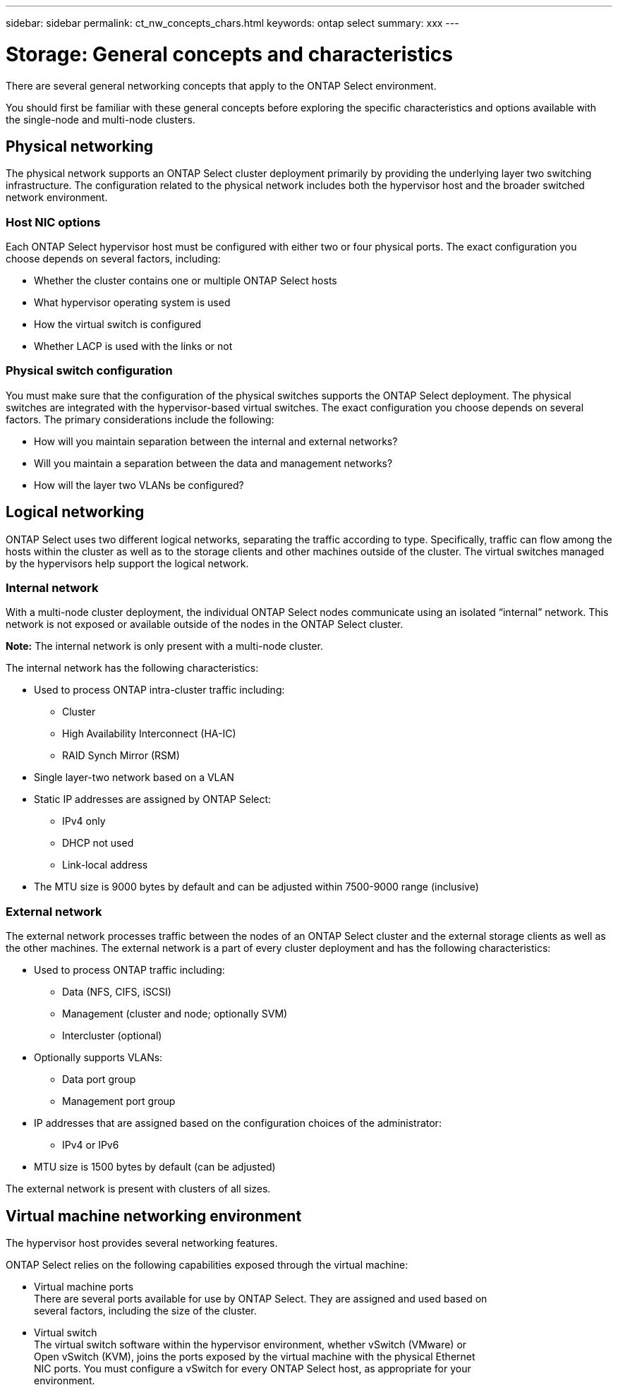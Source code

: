 ---
sidebar: sidebar
permalink: ct_nw_concepts_chars.html
keywords: ontap select
summary: xxx
---

= Storage: General concepts and characteristics
:hardbreaks:
:nofooter:
:icons: font
:linkattrs:
:imagesdir: ./media/

[.lead]
There are several general networking concepts that apply to the ONTAP Select environment.

You should first be familiar with these general concepts before exploring the specific characteristics and options available with the single-node and multi-node clusters.

== Physical networking

The physical network supports an ONTAP Select cluster deployment primarily by providing the underlying layer two switching infrastructure. The configuration related to the physical network includes both the hypervisor host and the broader switched network environment.

=== Host NIC options

Each ONTAP Select hypervisor host must be configured with either two or four physical ports. The exact configuration you choose depends on several factors, including:

* Whether the cluster contains one or multiple ONTAP Select hosts
* What hypervisor operating system is used
* How the virtual switch is configured
* Whether LACP is used with the links or not

=== Physical switch configuration

You must make sure that the configuration of the physical switches supports the ONTAP Select deployment. The physical switches are integrated with the hypervisor-based virtual switches. The exact configuration you choose depends on several factors. The primary considerations include the following:

* How will you maintain separation between the internal and external networks?
* Will you maintain a separation between the data and management networks?
* How will the layer two VLANs be configured?

== Logical networking

ONTAP Select uses two different logical networks, separating the traffic according to type. Specifically, traffic can flow among the hosts within the cluster as well as to the storage clients and other machines outside of the cluster. The virtual switches managed by the hypervisors help support the logical network.

=== Internal network

With a multi-node cluster deployment, the individual ONTAP Select nodes communicate using an isolated “internal” network. This network is not exposed or available outside of the nodes in the ONTAP Select cluster.

*Note:* The internal network is only present with a multi-node cluster.

The internal network has the following characteristics:

* Used to process ONTAP intra-cluster traffic including:
** Cluster
** High Availability Interconnect (HA-IC)
** RAID Synch Mirror (RSM)
* Single layer-two network based on a VLAN
* Static IP addresses are assigned by ONTAP Select:
** IPv4 only
** DHCP not used
** Link-local address
* The MTU size is 9000 bytes by default and can be adjusted within 7500-9000 range (inclusive)

=== External network

The external network processes traffic between the nodes of an ONTAP Select cluster and the external storage clients as well as the other machines. The external network is a part of every cluster deployment and has the following characteristics:

* Used to process ONTAP traffic including:
** Data (NFS, CIFS, iSCSI)
** Management (cluster and node; optionally SVM)
** Intercluster (optional)
* Optionally supports VLANs:
** Data port group
** Management port group
* IP addresses that are assigned based on the configuration choices of the administrator:
** IPv4 or IPv6
* MTU size is 1500 bytes by default (can be adjusted)

The external network is present with clusters of all sizes.

== Virtual machine networking environment

The hypervisor host provides several networking features.

ONTAP Select relies on the following capabilities exposed through the virtual machine:

* Virtual machine ports
There are several ports available for use by ONTAP Select. They are assigned and used based on
several factors, including the size of the cluster.
* Virtual switch
The virtual switch software within the hypervisor environment, whether vSwitch (VMware) or
Open vSwitch (KVM), joins the ports exposed by the virtual machine with the physical Ethernet
NIC ports. You must configure a vSwitch for every ONTAP Select host, as appropriate for your
environment.
